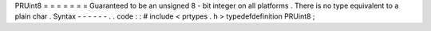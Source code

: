 PRUint8
=
=
=
=
=
=
=
Guaranteed
to
be
an
unsigned
8
-
bit
integer
on
all
platforms
.
There
is
no
type
equivalent
to
a
plain
char
.
Syntax
-
-
-
-
-
-
.
.
code
:
:
#
include
<
prtypes
.
h
>
typedefdefinition
PRUint8
;

